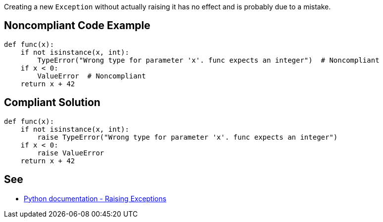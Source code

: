 Creating a new ``++Exception++`` without actually raising it has no effect and is probably due to a mistake.

== Noncompliant Code Example

----
def func(x):
    if not isinstance(x, int):
        TypeError("Wrong type for parameter 'x'. func expects an integer")  # Noncompliant
    if x < 0:
        ValueError  # Noncompliant
    return x + 42
----

== Compliant Solution

----
def func(x):
    if not isinstance(x, int):
        raise TypeError("Wrong type for parameter 'x'. func expects an integer")
    if x < 0:
        raise ValueError
    return x + 42
----

== See

* https://docs.python.org/3/tutorial/errors.html#raising-exceptions[Python documentation - Raising Exceptions]
